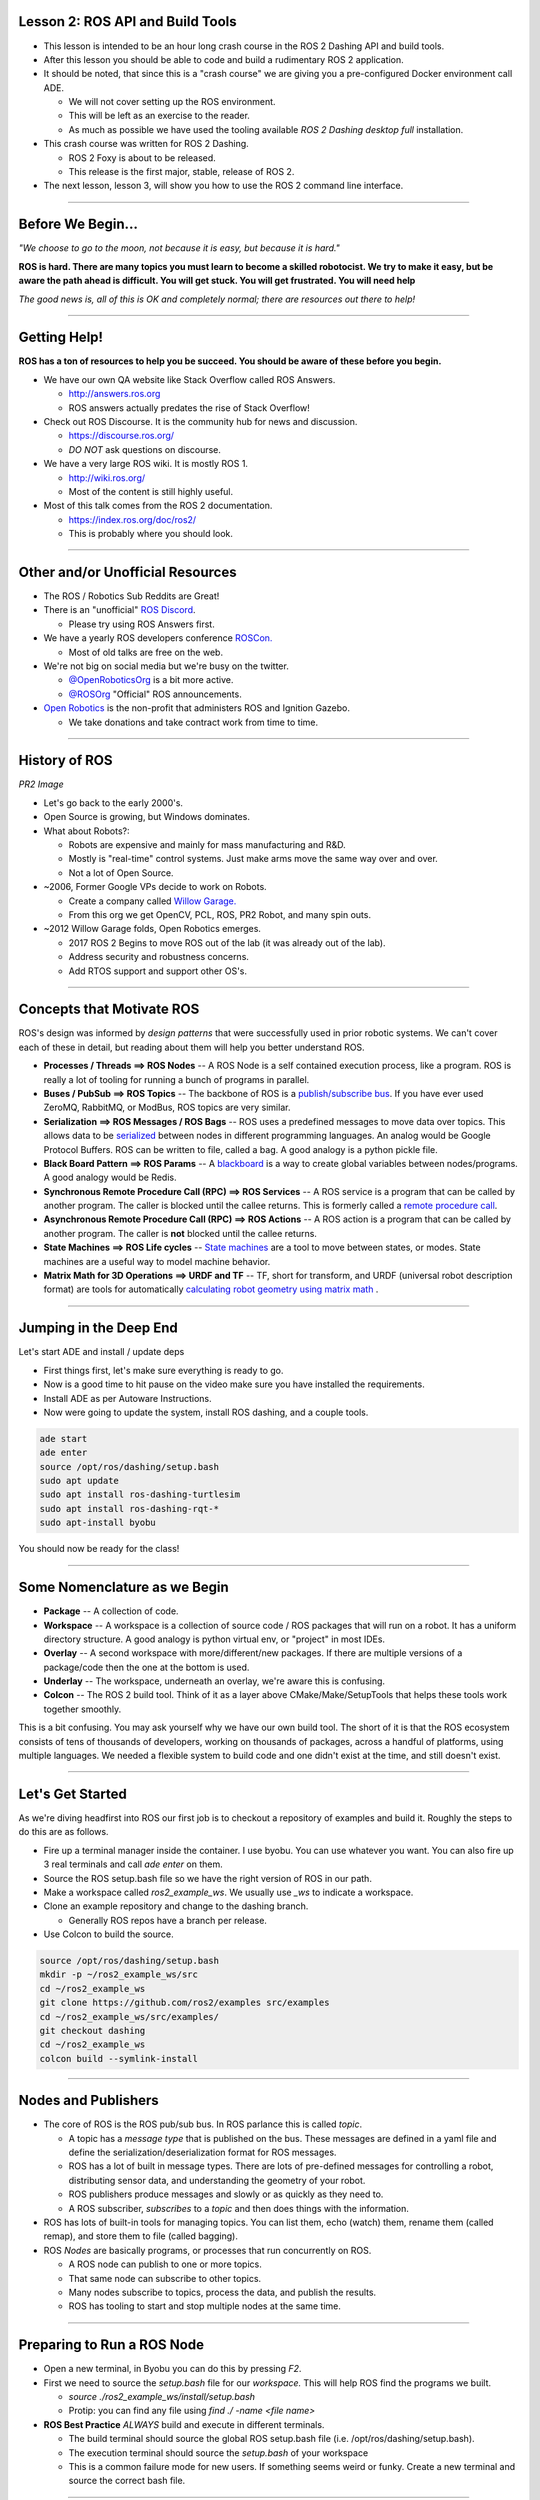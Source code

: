 ====
Lesson 2: ROS API and Build Tools
====

* This lesson is intended to be an hour long crash course in the ROS 2 Dashing API and build tools.
* After this lesson you should be able to code and build a rudimentary ROS 2 application.
* It should be noted, that since this is a "crash course" we are giving you a pre-configured Docker environment call ADE.
  
  * We will not cover setting up the ROS environment.
  * This will be left as an exercise to the reader.
  * As much as possible we have used the tooling available *ROS 2 Dashing desktop full* installation.


* This crash course was written for ROS 2 Dashing.
  
  * ROS 2 Foxy is about to be released.
  * This release is the first major, stable, release of ROS 2. 

* The next lesson, lesson 3, will show you how to use the ROS 2 command line interface. 

----

====
Before We Begin...
====

.. image:: ./images/jfk.jpg
	   :align: center
	   :width: 500


		   
*"We choose to go to the moon, not because it is easy, but because it is hard."* 		   


**ROS is hard. There are many topics you must learn to become a skilled robotocist. We try to make it easy, but be aware the path ahead is difficult. You will get stuck. You will get frustrated. You will need help**


*The good news is, all of this is OK and completely normal; there are resources out there to help!* 

----

====
Getting Help!
====

**ROS has a ton of resources to help you be succeed. You should be aware of these before you begin.**


* We have our own QA website like Stack Overflow called ROS Answers.

  * `http://answers.ros.org <https://answers.ros.org/questions/>`_
  * ROS answers actually predates the rise of Stack Overflow!

* Check out ROS Discourse. It is the community hub for news and discussion.

  * `https://discourse.ros.org/ <https://discourse.ros.org/>`_
  * *DO NOT* ask questions on discourse.

* We have a very large ROS wiki. It is mostly ROS 1.

  * `http://wiki.ros.org/ <http://wiki.ros.org/>`_
  * Most of the content is still highly useful.

* Most of this talk comes from the ROS 2 documentation.
  
  * `https://index.ros.org/doc/ros2/ <https://index.ros.org/doc/ros2/>`_
  * This is probably where you should look. 

----

====
 Other and/or Unofficial Resources
====

* The ROS / Robotics Sub Reddits are Great!
* There is an "unofficial" `ROS Discord <https://discord.com/invite/HnVcz5a>`_.

  * Please try using ROS Answers first.
  
* We have a yearly ROS developers conference `ROSCon. <https://roscon.ros.org/2020/>`_

  * Most of old talks are free on the web.

* We're not big on social media but we're busy on the twitter.

  * `@OpenRoboticsOrg <https://twitter.com/openroboticsorg>`_ is a bit more active.
  * `@ROSOrg <https://twitter.com/rosorg>`_ "Official" ROS announcements.

* `Open Robotics <https://www.openrobotics.org/>`_ is the non-profit that administers ROS and Ignition Gazebo.

  * We take donations and take contract work from time to time. 

----

====
History of ROS
====

*PR2 Image*

* Let's go back to the early 2000's.
  
* Open Source is growing, but Windows dominates. 

* What about Robots?:

  * Robots are expensive and mainly for mass manufacturing and R&D.
  * Mostly is "real-time" control systems. Just make arms move the same way over and over.
  * Not a lot of Open Source.

* ~2006, Former Google VPs decide to work on Robots.

  * Create a company called `Willow Garage. <https://en.wikipedia.org/wiki/Willow_Garage>`_
  * From this org we get OpenCV, PCL, ROS, PR2 Robot, and many spin outs. 

* ~2012 Willow Garage folds, Open Robotics emerges.

  * 2017 ROS 2 Begins to move ROS out of the lab (it was already out of the lab).
  * Address security and robustness concerns.
  * Add RTOS support and support other OS's. 
----

====
Concepts that Motivate ROS
====

ROS's design was informed by *design patterns* that were successfully used in prior robotic systems. We can't cover each of these in detail, but reading about them will help you better understand ROS.

* **Processes / Threads ==> ROS Nodes** -- A ROS Node is a self contained execution process, like a program. ROS is really a lot of tooling for running a bunch of programs in parallel. 
* **Buses / PubSub ==> ROS Topics** -- The backbone of ROS is a `publish/subscribe bus <https://en.wikipedia.org/wiki/Publish%E2%80%93subscribe_pattern>`_. If you have ever used ZeroMQ, RabbitMQ, or ModBus, ROS topics are very similar. 
* **Serialization ==> ROS Messages / ROS Bags** -- ROS uses a predefined messages to move data over topics. This allows data to be `serialized <https://en.wikipedia.org/wiki/Serialization>`_ between nodes in different programming languages. An analog would be Google Protocol Buffers. ROS can be written to file, called a bag. A good analogy is a python pickle file.   
* **Black Board Pattern  ==> ROS Params** -- A `blackboard <https://en.wikipedia.org/wiki/Blackboard_(design_pattern)>`_ is a way to create global variables between nodes/programs. A good analogy would be Redis. 
* **Synchronous Remote Procedure Call (RPC)  ==> ROS Services** -- A ROS service is a program that can be called by another program. The caller is blocked until the callee returns.  This is formerly called a `remote procedure call <https://en.wikipedia.org/wiki/Remote_procedure_call>`_. 
* **Asynchronous Remote Procedure Call (RPC)  ==> ROS Actions** -- A ROS action is a program that can be called by another program. The caller is **not** blocked until the callee returns.  
* **State Machines ==> ROS Life cycles** -- `State machines <https://en.wikipedia.org/wiki/Finite-state_machine>`_ are a tool to move between states, or modes. State machines are a useful way to model machine behavior. 
* **Matrix Math for 3D Operations ==> URDF and TF** -- TF, short for transform, and URDF (universal robot description format) are tools for automatically `calculating robot geometry using matrix math <https://en.wikipedia.org/wiki/Matrix_(mathematics)>`_ .
  
----

====
Jumping in the Deep End
====

Let's start ADE and install / update deps

* First things first, let's make sure everything is ready to go.
* Now is a good time to hit pause on the video make sure you have installed the requirements.
* Install ADE as per Autoware Instructions.
* Now were going to update the system, install ROS dashing, and a couple tools.

.. code-block:: bash

   ade start
   ade enter 
   source /opt/ros/dashing/setup.bash 
   sudo apt update
   sudo apt install ros-dashing-turtlesim
   sudo apt install ros-dashing-rqt-*
   sudo apt-install byobu

You should now be ready for the class!

----

====
Some Nomenclature as we Begin
====

* **Package** -- A collection of code. 
* **Workspace** -- A workspace is a collection of source code / ROS packages that will run on a robot. It has a uniform directory structure.  A good analogy is python virtual env, or "project" in most IDEs. 
* **Overlay** -- A second workspace with more/different/new packages. If there are multiple versions of a package/code then the one at the bottom is used.  
* **Underlay** -- The workspace, underneath an overlay, we're aware this is confusing. 
* **Colcon** -- The ROS 2 build tool. Think of it as a layer above CMake/Make/SetupTools that helps these tools work together smoothly.  

This is a bit confusing. You may ask yourself why we have our own build tool.  The short of it is that the ROS ecosystem consists of tens of thousands of developers, working on thousands of packages, across a handful of platforms, using multiple languages. We needed a flexible system to build code and one didn't exist at the time, and still doesn't exist.

----

====
Let's Get Started 
====

As we're diving headfirst into ROS our first job is to checkout a repository of examples and build it. Roughly the steps to do this are as follows. 

* Fire up a terminal manager inside the container. I use byobu. You can use whatever you want. You can also fire up 3 real terminals and call `ade enter` on them. 
* Source the ROS setup.bash file so we have the right version of ROS in our path.
* Make a workspace called `ros2_example_ws`. We usually use `_ws` to indicate a workspace.
* Clone an example repository and change to the dashing branch.

  * Generally ROS repos have a branch per release. 

* Use Colcon to build the source.
  
.. code-block:: bash

   source /opt/ros/dashing/setup.bash
   mkdir -p ~/ros2_example_ws/src
   cd ~/ros2_example_ws
   git clone https://github.com/ros2/examples src/examples
   cd ~/ros2_example_ws/src/examples/
   git checkout dashing 
   cd ~/ros2_example_ws
   colcon build --symlink-install

----

====
Nodes and Publishers
====

* The core of ROS is the ROS pub/sub bus. In ROS parlance this is called `topic`.

  * A topic has a `message type` that is published on the bus. These messages are defined in a yaml file and define the serialization/deserialization format for ROS messages.
  * ROS has a lot of built in message types. There are lots of pre-defined messages for controlling a robot, distributing sensor data, and understanding the geometry of your robot.
  * ROS publishers produce messages and slowly or as quickly as they need to.
  * A ROS subscriber, `subscribes` to a `topic` and then does things with the information.

* ROS has lots of built-in tools for managing topics. You can list them, echo (watch) them, rename them (called remap), and store them to file (called bagging). 

* ROS `Nodes` are basically programs, or processes that run concurrently on ROS.

  * A ROS node can publish to one or more topics.
  * That same node can subscribe to other topics.
  * Many nodes subscribe to topics, process the data, and publish the results.
  * ROS has tooling to start and stop multiple nodes at the same time. 

----


====
Preparing to Run a ROS Node
====

* Open a new terminal, in Byobu you can do this by pressing `F2`.
* First we need to source the `setup.bash` file for our `workspace.` This will help ROS find the programs we built.

  * `source ./ros2_example_ws/install/setup.bash`
  * Protip: you can find any file using `find ./ -name <file name>`  
  
* **ROS Best Practice** *ALWAYS* build and execute in different terminals.
  
  * The build terminal should source the global ROS setup.bash file (i.e. /opt/ros/dashing/setup.bash).
  * The execution terminal should source the `setup.bash` of your workspace  
  * This is a common failure mode for new users. If something seems weird or funky. Create a new terminal and source the correct bash file.

----

====
Let's Run a Simple C++ Publisher Node. 
====

* ROS has an advanced, and fairly complex CLI interface. We'll cover it in depth in our next lesson.
* We are going to ask ros to run the EXECUTABLE `publisher_lambda` in our WORKSPACE named `examples_rclcpp_minimal_publisher`.
* The syntax for doing this is `ros2 run <WORKSPACE> <EXECUTABLE>`
* To run our publishing node, let's run the following command in our execution terminal: `ros2 run examples_rclcpp_minimal_publisher publisher_lambda`
* If everything works you should see something like this:

.. code-block:: bash
   
   kscottz@ade:~$ ros2 run examples_rclcpp_minimal_publisher publisher_lambda 
   [INFO] [minimal_publisher]: Publishing: 'Hello, world! 0'
   [INFO] [minimal_publisher]: Publishing: 'Hello, world! 1'
   [INFO] [minimal_publisher]: Publishing: 'Hello, world! 2'
   [INFO] [minimal_publisher]: Publishing: 'Hello, world! 3'
   ...

* To exit the program press `CTRL-C`

----

====
What just happened?
====

* We just executed a ROS node that publishes a simple string message to a topic called `/topic` twice a second.
* I'll show you how I know this with some tools. We'll cover these tools in detail next time.

.. code-block:: bash

   kscottz@ade:~$ ros2 topic list
   /parameter_events
   /rosout
   /topic
   kscottz@ade:~$ ros2 topic echo /topic
   data: Hello, lambda world! 63
   ---
   data: Hello, lambda world! 64
   ---
   data: Hello, lambda world! 65
   ---
   kscottz@ade:~$ ros2 topic hz /topic 
   average rate: 2.000
   min: 0.500s max: 0.500s std dev: 0.00011s window: 4
   kscottz@ade:~$ 
   
----

====
Digging into the Code
====

* Let's take a look at the code. Like a lot of software there is more than one way to skin a cat. Let's look at the member function approach.
* Using your favorite editor open the following source file, `./ros2_example_ws/src/examples/rclcpp/minimal_publisher/member_function.cpp`
* **rclcpp** is an abbreviation of "ROS Client Library C++", its the ROS C++ API
  
.. code-block:: c++
   :linenos:
      
   #include <chrono>
   #include <memory>

   #include "rclcpp/rclcpp.hpp" // THIS the header file for ROS 2 C++ API
   #include "std_msgs/msg/string.hpp" // This is header for the messages we
                                      // want to user
                                      // These are usually auto generated. 

   using namespace std::chrono_literals;

   /* This example creates a subclass of Node and uses std::bind() to register a
   * member function as a callback from the timer. */
     // Make a class called Minimal Publisher
     class MinimalPublisher : public rclcpp::Node
     // Have it inherit from the ROS Node Class
     
----

====
Let's Build our Node's Constructor
====

* The `MinimalPublisher` constructor inherits from the RCLCPP Base Class, gives the name a node, and sets our counter.
* The next line creates a publisher object that publishes `std_msgs::msg`.
* The constructor then creates a callback to the function `timer_callback` that gets called every 500ms. 


.. code-block:: c++
 
   class MinimalPublisher : public rclcpp::Node // Inherit from ROS Node
   {
     public:
       MinimalPublisher()
       : Node("minimal_publisher"), count_(0) // Set the node name
       {   //Create a publisher that pushes std_msgs::msg to the topic "topic" 
         publisher_ = this->create_publisher<std_msgs::msg::String>("topic", 10); 
         timer_ = this->create_wall_timer( // Call timer_callback every 500ms
         500ms, std::bind(&MinimalPublisher::timer_callback, this));
       }

----
	
====
Now to Handle the Callback
====

* In the callback function we do the following:

  * Create the ROS `std_msgs::msg::String()` to send to our topic.  
  * Construct the message that will be pushed to the ROS Topic
  * Log the results.
  * Actually publish the newly constructed message.  

.. code-block:: c++

   private:
   void timer_callback()
   {
     auto message = std_msgs::msg::String(); // create message
     message.data = "Hello, world! " + std::to_string(count_++); // Fill it up
     RCLCPP_INFO(this->get_logger(), "Publishing: '%s'", message.data.c_str()); // Log it
     publisher_->publish(message); // Publish
   }
   // Create our private member variables. 
   rclcpp::TimerBase::SharedPtr timer_;
   rclcpp::Publisher<std_msgs::msg::String>::SharedPtr publisher_;
   size_t count_;

----

====
Finally, Let's Create the Main for our Node
====

* This last little bit creates the main node entry point.
* Initializes `rcpcpp` with the values from the command line.
* Run's the MinimalPublisher, until a terminate is given
* Finally the node cleans up everything and exits. 

.. code-block:: c++
      
   int main (int argc, char * argv[])
   {
     rclcpp::init(argc, argv); // Init RCL
     rclcpp::spin(std::make_shared<MinimalPublisher>());// Run the minimal publish
     rclcpp::shutdown(); // Cleanup on shut down.
     return 0;
   }

----

====
Exercise:  Modify and Build this Node
====
* Let's try to make a few modification to our node for practice.

  * Make it run at 10Hz (100ms) instead of 500.
  * Change the topic name from "topic" to "greetings."
  * Change the message "Hello Open Road."
  * Change the node name from `minimal_publisher`, `revenge_of_minimal_publisher`

* Once you make these changes
  
  * Save the file.
  * Toggle over to your execution window run
  * Run `colcon build`
  * In your execution window run `ros2 run examples_rclcpp_minimal_publisher publisher_member_function`
  

----

====
Let's Try Subscribing. 
====

* The pattern here is similar to publishing.
* We basically inherit from the Node class, and define the topic and message we want.
* Whenever that topic is published we hit a callback.
* If everything is correctly configured the file is at

  * /ros2_example_ws/src/examples/rclcpp/minimal_subscriber/member_function.cpp


.. code-block:: c++
		
   #include "rclcpp/rclcpp.hpp"
   #include "std_msgs/msg/string.hpp"
   using std::placeholders::_1;
   // Again we inherit the public interface of a ROS node. 
   class MinimalSubscriber : public rclcpp::Node
   {
     public:
     MinimalSubscriber() // Construct our node, calling it minimal_subscriber
     : Node("minimal_subscriber")
     { // Create a subscription, to messages of the format stdmsg:msg:String
       subscription_ = this->create_subscription<std_msgs::msg::String>(
       // Subscribe to the topic, "topic" and set a callback for when things are pub'd 
       "topic", 10, std::bind(&MinimalSubscriber::topic_callback, this, _1));
     }
     ...

----

====
More Subscriber
====

* The subscriber node looks fairly similar to our publisher but instead of publishing on a regular callback, we get a callback when a new message hits our topic. 

.. code-block:: c++
   :linenos:
      
   private:
     // Whenever we get a new messaged published on our topic
     // this callback will be executed.    
     void topic_callback(const std_msgs::msg::String::SharedPtr msg) const
     {
       // Log the message that we are subscribed to 
       RCLCPP_INFO(this->get_logger(), "I heard: '%s'", msg->data.c_str());
     }
     rclcpp::Subscription<std_msgs::msg::String>::SharedPtr subscription_;
   };

   // This is effectively the same boiler plate from last time. 
   int main(int argc, char * argv[])
   {
     rclcpp::init(argc, argv);
     rclcpp::spin(std::make_shared<MinimalSubscriber>());
     rclcpp::shutdown();
     return 0;
   }

----

====
Let's Modify the Subscriber
====

* In the publisher we changed the name of our publisher topic to `greetings.`
* Let's change the subscribed topic to `greetings`.
* Note that there are a lot of ways to change topic names, modifying source is just one approach. Often we just `remap` topics instead of changing source.


* Once you have modified the subscriber run `colocon build` (it will build everything)
* Open another terminal, source the bash file, and start the publisher.

  * `ros2 run examples_rclcpp_minimal_publisher publisher_member_function`
  
* Now run our subscriber.
  
  * `ros2 run examples_rclcpp_minimal_subscriber subscriber_member_function`


----

====
The Result
====

If everything went well you should have two screens. The first screen with the publisher should be spitting out the following

.. code-block:: bash

   [INFO] [revenge_of_minimal_publisher]: Publishing: 'Hello, Open Road! 1000'
   [INFO] [revenge_of_minimal_publisher]: Publishing: 'Hello, Open Road! 1001'
   [INFO] [revenge_of_minimal_publisher]: Publishing: 'Hello, Open Road! 1002'
   [INFO] [revenge_of_minimal_publisher]: Publishing: 'Hello, Open Road! 1003'
   [INFO] [revenge_of_minimal_publisher]: Publishing: 'Hello, Open Road! 1004'

The subscriber screen should be pushing out:

.. code-block:: bash

   [INFO] [minimal_subscriber]: I heard: 'Hello, Open Road! 1000'
   [INFO] [minimal_subscriber]: I heard: 'Hello, Open Road! 1001'
   [INFO] [minimal_subscriber]: I heard: 'Hello, Open Road! 1002'
   [INFO] [minimal_subscriber]: I heard: 'Hello, Open Road! 1003'
   [INFO] [minimal_subscriber]: I heard: 'Hello, Open Road! 1004'

**You can terminate both of these programs with `CTRL-C`**

*Congratulations, you now know the three most important ROS components, nodes, publishers, and subscribers.*
   
----

====
Making Things Happen with Services
====

* Publishing and subscribing nodes are the bread and butter of ROS. This pattern is great for moving around a lot of data, and processing it quickly.
* However, we often want our robots to respond to data. To construct simple behaviors in ROS we use `services`.
* A service is a robotic task that can be performed *synchronously*, which is just a fancy word for, "while you wait".
* A good analogy for services would be a regular old function call. In most programs when you call a function, the code making the call waits for the function to return before proceeding.
* A few toy examples of services for autonomous driving would be:
  
  * Turning Lights Off/On.
  * Checking a sensor and returning the results.
  * Lock / Unlock a door or window.
  * Beeping a horn.
    
* Services can be called via the command line or through an API call within another node. 
* In ROS services are hosted within a ROS Node, and they can co-exist with other services as well as publishers and subscribers.

----

====
C++ Service Example
====

* As a toy example of a ROS service we are going to make a node that offers an "AddTwoInts" service.
* What will happen is the service has two inputs, and returns a single output.
* There is a full tutorial `about the process here <https://index.ros.org/doc/ros2/Tutorials/Writing-A-Simple-Cpp-Service-And-Client/>`_. It goes into more detail and it is worth looking at.

Let's start by looking at a prebuilt `srv` file for this tutorial. If you were writing this service from scratch you would need to build this `srv` file yourself, but for this example there is one ready for us already. We'll use less to peek into the srv file.

Run the following: `less /opt/ros/dashing/share/example_interfaces/srv/AddTwoInts.srv`

The file should have the following:

.. code-block:: yaml

   int64 a     # <== An input, of type int64, called a 
   int64 b     # <== An input, of type int64, called b
   ---
   int64 sum   # <== An output, of type int64, called sum

----

====
Defining A Service
====

Essentially our service is a remote procedure call of a function that looks like this in pseudocode:
`int64 sum = AddTwoInts(int64 a, int64b);`.

Let's take a look at the C++ code that defines the service. Use your favorite text editor to open the following file:  `./ros2_example_ws/src/examples/rclcpp/minimal_service/main.cpp`.


.. code-block:: C++
      
   // This hpp file is autogenerated from the srv file. 
   #include "example_interfaces/srv/add_two_ints.hpp"
   #include "rclcpp/rclcpp.hpp"// ROS header.
   // Scope resolution to our services. 
   using AddTwoInts = example_interfaces::srv::AddTwoInts;
   // shared pointer to logger
   rclcpp::Node::SharedPtr g_node = nullptr;
   // Perform the service call 
   void handle_service(
     const std::shared_ptr<rmw_request_id_t> request_header,// Header with timestamp etc 
     const std::shared_ptr<AddTwoInts::Request> request,    // This is the input, two int64 a,b
     const std::shared_ptr<AddTwoInts::Response> response)  // This response is int64 sum
   {
     (void)request_header;
     RCLCPP_INFO( // Logger message. 
       g_node->get_logger(),
       "request: %" PRId64 " + %" PRId64, request->a, request->b);
    response->sum = request->a + request->b; // the actual function. 
  }

----

====
ROS 2 Service Main
====

.. code-block:: C++
   :linenos:
      
   int main(int argc, char ** argv)
   {
     rclcpp::init(argc, argv);
     // get global ROS pointer
     g_node = rclcpp::Node::make_shared("minimal_service"); 
     // Create a service, of type AddTwoInts, named add_two_ints, that points to handle_service
     auto server = g_node->create_service<AddTwoInts>("add_two_ints", handle_service);
     rclcpp::spin(g_node); // run until shutdown
     rclcpp::shutdown();
     g_node = nullptr;
     return 0;
   }

The main entry point is pretty simple. It does the following.

* Initialize the program.
* Get a shared pointer to the ROS node interface.
* Create the service, of type AddTwoInts, named add_two_ints, pointing to the function `handle_service.`
* Run the node until shutdown.

----

====
Let's Build and Run our Service
====

First we will fire up our service! The syntax for this is `ros2 run <pkg> <program>`. 

.. code-block:: bash
      
    kscottz@ade:~$ ros2 run examples_rclcpp_minimal_service service_main 
    
At this point nothing should happen. We need to *call* the service. To do that we'll use a command line tool that's a little... long.

We'll talk about this more in the next lesson, but the syntax is roughly, `ros2 service call <service_name> <service_call_format> <actual_data>`.

In this case our service name is `/add_two_ints` and the data type can be found in `example_interfaces/AddTwoInts`, and the input is yaml encased in quotation marks. Move over to a new terminal and enter the following:


.. code-block:: bash
      
   kscottz@ade:~/ros2_example_ws$ ros2 service call /add_two_ints example_interfaces/AddTwoInts "{a: 1, b: 1}"
   waiting for service to become available...
   requester: making request: example_interfaces.srv.AddTwoInts_Request(a=1, b=1)

   response:
   example_interfaces.srv.AddTwoInts_Response(sum=2)

Now switch back to your original terminal, you should see something like this:

.. code-block:: bash

   kscottz@ade:~$ ros2 run examples_rclcpp_minimal_client client_main  
   3[INFO] [minimal_service]: Incoming request
   a: 1 b: 1

Congratulations, you just made your first service call! 

----

====
Using a Service in Code
====

We just called our service from the command line to test it, but more often than not we would want to do this in source code.
 
Let's look at an example of how to do that. In your editor or using less take a look at the following file: `/home/kscottz/ros2_example_ws/src/examples/rclcpp/minimal_client/main.cpp` 

.. code-block:: C++

   // snipped 
   #include "example_interfaces/srv/add_two_ints.hpp" // include the service header file. 
   #include "rclcpp/rclcpp.hpp"
   // Scope resolution on underlying call signature. 
   using AddTwoInts = example_interfaces::srv::AddTwoInts;
   
   int main(int argc, char * argv[])
   {
      rclcpp::init(argc, argv); //  init ROS C++ interface. 
      auto node = rclcpp::Node::make_shared("minimal_client"); // shared node memory.  
      auto client = node->create_client<AddTwoInts>("add_two_ints"); // create client interface.
      while (!client->wait_for_service(std::chrono::seconds(1))) {// poll for service to come online
        if (!rclcpp::ok()) {  // if service doesn't come online, exit gracefully                    
          RCLCPP_ERROR(node->get_logger(), 
	      "client interrupted while waiting for service to appear.");
	  return 1;
      }
      RCLCPP_INFO(node->get_logger(), "waiting for service to appear...");
   }

----

====
C++ Service Client Part Deux 
====
      
.. code-block:: C++

   // shared memory to request 
   auto request = std::make_shared<AddTwoInts::Request>(); 
   request->a = 41;  // set the input values
   request->b = 1;   // set the input values
   auto result_future = client->async_send_request(request); // Send the request
   if (rclcpp::spin_until_future_complete(node, result_future) != // spin until result
      rclcpp::executor::FutureReturnCode::SUCCESS)
   {
      RCLCPP_ERROR(node->get_logger(), "service call failed :("); 
      return 1;
   }
   auto result = result_future.get(); // Get the result 
   RCLCPP_INFO(node->get_logger(), "result of %" PRId64 " + %" PRId64 " = %" PRId64,
      request->a, request->b, result->sum); // print the result
  rclcpp::shutdown(); // shutdown 
  return 0;
  }

----
  
====
Let's Run Our Client 
====

* Now we're going to run our service and then call it from the client.
* You'll need two terminals to do this. Remember `F2/F3` let you open and switch to a new terminal in ADE.

First fire up your service if it isn't already running.

.. code-block:: bash
		
   $ ros2 run examples_rclcpp_minimal_service service_main 

Now start the client in a second terminal. 

.. code-block:: bash
		
   $ ros2 run examples_rclcpp_minimal_client client_main 
   [INFO] [minimal_client]: Result of add_two_ints: for 41 + 1 = 42

The client should fire off a request right away. You can see the result.

Finally, toggle back to the service.

.. code-block:: bash
   
   $ ~/ros2_example_ws$ ros2 run examples_rclcpp_minimal_service service_main 
   [INFO] [minimal_service]: Incoming request
   a: 41 b: 1


You can see the debug input  has been printed to the terminal.

----

====
ROS C++ Actions
====

* Actions are ROS / ROS 2's answers to asynchronous remote procedure calls.
* Notice how quickly how fast our service call happened. It was more or less instant.
* Actions are the preferred approach for things that may not happen instantaneously.
* The canonical example of a ROS Action would be sending the robot a command to navigate to a way point.
* The process of navigation is going to take a bit of time, what we want to do is to kick off the process, wait for updates, and then once things are complete we get a result. 
* Just like services there are two parts of an action. The action server and the action client. *Note that there can be more than one client.*
* Actions become fairly complex as they can serve multiple clients. This means the action may need to keep track of multiple concurrent connections.

  * Since action servers  can get overwhelmed by requests, they need to *accept* every request before proceeding to process it.  
  * The clients can also *cancel* at any time, so that needs to be handled. 
  

----

====
Parts of an Action
====

* Find the action. An action server may be down!
* The Action Request -- the service *can* decline to take an action.
* The Action being accepted.
* The Action being canceled. Sometimes the client changes its mind.
* The action "feedback", sending back info from server to client. 
* Send the result to the client -- the result could be the thing happened succesfully, or not!


====
Fibonacci Action
====

For our action server we're going to create a toy example, this example will calculate the `Nth number` in the `Fibonacci series <https://en.wikipedia.org/wiki/Fibonacci_number>`_. So, what will happen when we call this toy action?

* We will call the action with a single integer indicating the `sequence number` of the Fibonacci number we want.
* The action will update us as it calculates the sequence of numbers and update it us as it calculates a new one.
* When the action gets to our desired number in the sequence, it will return the results.
* For example, if we called action with the input 7, we would get the seventh Fibonacci number. Which means, given the series  <0, 1, 1, 2, 3, 5, 8>, would be the number 8.
* The action should update us along the way in the calculation. It should return the series of numbers every time it calculates a new number.

----

====
Action Definition Files
====

* Actions use a definition file to build all of the ROS boiler plate like cross language header/definition files for use in multiple programming languages.

* These action files are written in YAML and use the `*.action` suffix. 

* The ROS meta build system colcon will use these action files to auto-magically generate all of the header files.


Let's take a look at an action file.

.. code-block:: bash
		
   /opt/ros/dashing/share/example_interfaces/action/Fibonacci.action
   # Goal -- the input, the order we want like 7
   int32 order 
   ---
   # Result -- the *final result*, here the list of values 0,1,1,2,3,5,8....
   int32[] sequence
   ---
   # Feedback -- the *intermediate result* so <0>,<0,1>,<0,1,1>,<0,1,1,2> ...
   int32[] sequence
   Fibonacci.action (END)

----

====
Really quick, let's look under the hood!
====

As we said previously, the `*.action` is used to auto-generate a bunch of other files. We can see this if we go down one directory to msg.

What we'll see is that the `*.action` file is used to generate a bunch of ROS topic messages mapping to states in our action.

Essentially a ROS action is built upon ROS nodes and ROS topics

.. code-block:: bash
		
   kscottz@ade:/opt/ros/dashing/share/example_interfaces/action/msg$ cd ~/
   kscottz@ade:~$ cd /opt/ros/dashing/share/example_interfaces/action/msg/
   kscottz@ade:/opt/ros/dashing/share/example_interfaces/action/msg$ ls
   FibonacciActionFeedback.msg  FibonacciAction.msg        FibonacciFeedback.msg  FibonacciResult.msg
   FibonacciActionGoal.msg      FibonacciActionResult.msg  FibonacciGoal.msg
   kscottz@ade:/opt/ros/dashing/share/example_interfaces/action/msg$ less FibonacciActionGoal.msg
   # This file is automatically generated by rosidl-generator
   std_msgs/Header header
   actionlib_msgs/GoalID goal_id
   FibonacciGoal goal
   FibonacciActionGoal.msg (END)
   kscottz@ade:/opt/ros/dashing/share/example_interfaces/action/msg$ cd ~

----

====
Let's take a look at Action Server
====

* Let's take a look at how our Fibonacci action server.
* Use your favorite text editor to open: `/home/kscottz/ros2_example_ws/src/examples/rclcpp/minimal_action_server/member_functions.cpp`
  
.. code-block:: C++

   <headers cut>
   class MinimalActionServer : public rclcpp::Node
   {
   public:  // Pre-defined interface files. 
      using Fibonacci = example_interfaces::action::Fibonacci;
      using GoalHandleFibonacci = rclcpp_action::ServerGoalHandle<Fibonacci>;
      explicit MinimalActionServer(const rclcpp::NodeOptions & options = rclcpp::NodeOptions())
      : Node("minimal_action_server", options)
      {
        using namespace std::placeholders;
	// SCARY call to define that this is a Fib. action and what functions
	// attach to what events in the action lifecycle. 
	this->action_server_ = rclcpp_action::create_server<Fibonacci>(
	this->get_node_base_interface(),      // The action server is basically
	this->get_node_clock_interface(),     // a node and we need return pointers
	this->get_node_logging_interface(),   // to all of standard interaces. 
	this->get_node_waitables_interface(),
	"fibonacci",  // and bind our member functions to topic events. 
 	std::bind(&MinimalActionServer::handle_goal, this, _1, _2), 
	std::bind(&MinimalActionServer::handle_cancel, this, _1),
	std::bind(&MinimalActionServer::handle_accepted, this, _1));
      }

----

====
Actions: Accept or Cancel
====

Let's deal with accepting a goal, or canceling a goal. 

.. code-block:: C++

   private:
     rclcpp_action::Server<Fibonacci>::SharedPtr action_server_;

     rclcpp_action::GoalResponse handle_goal(
      const rclcpp_action::GoalUUID & uuid, // Each request gets a UUID 
      std::shared_ptr<const Fibonacci::Goal> goal) // The goal object
     {
        RCLCPP_INFO(this->get_logger(), "Received goal request with order %d", goal->order);
	(void)uuid;
	// Let's reject sequences that are over 9000
	if (goal->order > 9000) {
	  return rclcpp_action::GoalResponse::REJECT;
	  } // respond with "yes, we'll process this request. 
      return rclcpp_action::GoalResponse::ACCEPT_AND_EXECUTE;
   }

   rclcpp_action::CancelResponse handle_cancel(
      const std::shared_ptr<GoalHandleFibonacci> goal_handle)
   {
      RCLCPP_INFO(this->get_logger(), "Received request to cancel goal");
      (void)goal_handle;
      return rclcpp_action::CancelResponse::ACCEPT;
   }


----

====
The Meat of the Fib Function
====

.. code-block:: C++

   void execute(const std::shared_ptr<GoalHandleFibonacci> goal_handle)
   { // This is the meaty part of the function 
      RCLCPP_INFO(this->get_logger(), "Executing goal");
      rclcpp::Rate loop_rate(1);
      const auto goal = goal_handle->get_goal(); // this is our goal value
      auto feedback = std::make_shared<Fibonacci::Feedback>(); // this is our feedback object
      auto & sequence = feedback->sequence; // this is our list of fib values. 
      sequence.push_back(0);
      sequence.push_back(1);
      auto result = std::make_shared<Fibonacci::Result>(); // This is the final result. 

      // Do fib as long as ROS is ok!
      for (int i = 1; (i < goal->order) && rclcpp::ok(); ++i) {
      // Check if there is a cancel request
      if (goal_handle->is_canceling()) { // Handle a cancel result!
        result->sequence = sequence;
        goal_handle->canceled(result);
        RCLCPP_INFO(this->get_logger(), "Goal Canceled");
        return;
      }
      // Update sequence
      sequence.push_back(sequence[i] + sequence[i - 1]);
      // Publish feedback
      goal_handle->publish_feedback(feedback);
      RCLCPP_INFO(this->get_logger(), "Publish Feedback");

      loop_rate.sleep();
      }

    // Check if goal is done
    if (rclcpp::ok()) {
      result->sequence = sequence;
      goal_handle->succeed(result);
      RCLCPP_INFO(this->get_logger(), "Goal Succeeded");
    }
  }

  void handle_accepted(const std::shared_ptr<GoalHandleFibonacci> goal_handle)
  { // Our request was accepted, fire off a new thread. 
    using namespace std::placeholders;
    // this needs to return quickly to avoid blocking the executor, so spin up a new thread
    std::thread{std::bind(&MinimalActionServer::execute, this, _1), goal_handle}.detach();
  }

----

====
Let's Put our Class into an Executable
====

.. code-block:: C++
   :linenos:

   int main(int argc, char ** argv)
   {
      rclcpp::init(argc, argv);

      auto action_server = std::make_shared<MinimalActionServer>();

      rclcpp::spin(action_server);

      rclcpp::shutdown();
      return 0;
   }

----

====
Let's Run Our Action and Call It. 
====

* Ordinarily you would call `colcon build` in your workspace to build the source code. We're just inspecting this method so this isn't necessary.

* We'll start the action server and then call it manually using the ROS 2 CLI.

.. code-block:: bash

   kscottz@ade:~/ros2_example_ws$ ros2 run examples_rclcpp_minimal_service service_main 


Now we're going to manually call the server from the ROS 2 CLI. We'll cover this in more depth in the next lesson. If you're using byobu use `F3` to go to a second terminal or `F2` to make a new one.


.. code-block:: bash
		
   $ ros2 action send_goal /fibonacci example_interfaces/action/Fibonacci '{order: 10}'
   Waiting for an action server to become available...
   Sending goal:
      order: 10

   Goal accepted with ID: 0c1b3779c7ea44b69d54c6e1cfac3ff6

   Result:
      sequence: [0, 1, 1, 2, 3, 5, 8, 13, 21, 34, 55]

   Goal finished with status: SUCCEEDED

----

====
Meanwhile, Back at The Server
====

You can use `F3` to see what happened to our action and its status updates.

.. code-block:: bash

   [INFO] [minimal_action_server]: Received goal request
   [INFO] [minimal_action_server]: Executing goal...
   [INFO] [minimal_action_server]: Publishing feedback: array('i', [0, 1, 1])
   [INFO] [minimal_action_server]: Publishing feedback: array('i', [0, 1, 1, 2])
   [INFO] [minimal_action_server]: Publishing feedback: array('i', [0, 1, 1, 2, 3])
   [INFO] [minimal_action_server]: Publishing feedback: array('i', [0, 1, 1, 2, 3, 5])
   ... SNIP ... 
   [INFO] [minimal_action_server]: Returning result: array('i', [0, 1, 1, 2, 3, 5, 8, 13, 21, 34, 55])

----

====
Action Client
====

* Let's take at the client side API implementation. Open the file:

`~/ros2_example_ws/src/examples/rclcpp/ minimal_action_client/member_functions.cpp`

  
* We'll address the basic implementation but that directory has additional examples for other use cases and things like canceling an action mid-process.
* It is worth understanding what we're doing, it is more than sending just the goal. Roughly this class does the following:

  * Check's for a connection to ROS, and the action server.
  * Sends the goal.
  * Checks that the goal was "accepted" after sending.
  * Updates the log/screen as interim feedback gets sent.
  * Receives the final results. 

----

====
Let's Create A Client Class
====
    
.. code-block:: C++


   #include "example_interfaces/action/fibonacci.hpp"
   #include "rclcpp/rclcpp.hpp"
   #include "rclcpp_action/rclcpp_action.hpp"
   class MinimalActionClient : public rclcpp::Node
   {
      public: // looks familiar, pulling in the action interface, and the goal type
      using Fibonacci = example_interfaces::action::Fibonacci;
      using GoalHandleFibonacci = rclcpp_action::ClientGoalHandle<Fibonacci>;

      explicit MinimalActionClient(const rclcpp::NodeOptions & node_options = rclcpp::NodeOptions())
      : Node("minimal_action_client", node_options), goal_done_(false)
      {  // Create a client interface. 
         this->client_ptr_ = rclcpp_action::create_client<Fibonacci>(
	 this->get_node_base_interface(),
	 this->get_node_graph_interface(),
	 this->get_node_logging_interface(),
	 this->get_node_waitables_interface(),
	 "fibonacci");
	 // Create a time and have callback to send goal in 500ms
	 this->timer_ = this->create_wall_timer(
	 std::chrono::milliseconds(500),
	 std::bind(&MinimalActionClient::send_goal, this));
      }
----

====
Sending the Goal 
====

Our client constructor above set a time to call `send_goal` after 500ms. We'll bind our member functions to the action events and then send the goals. 
  
.. code-block:: C++
      
      // method to check if goal is done
      bool is_goal_done() const
      {
         return this->goal_done_;
      }
      
      void send_goal()
      {  
         using namespace std::placeholders;
	 this->timer_->cancel();
	 this->goal_done_ = false;
	 // fail to connect to logger.
	 if (!this->client_ptr_) {
	    RCLCPP_ERROR(this->get_logger(), "Action client not initialized");
	 }
	 // fail to find the server
	 if (!this->client_ptr_->wait_for_action_server(std::chrono::seconds(10))) {
	     RCLCPP_ERROR(this->get_logger(), "Action server not available after waiting");
	     this->goal_done_ = true;
	 return;
	 }
	 // create the goal msg type and set  
	 auto goal_msg = Fibonacci::Goal();
	 goal_msg.order = 10;
	 RCLCPP_INFO(this->get_logger(), "Sending goal");


----

====
More Send_Goal
====

.. code-block:: C++
		
	 auto send_goal_options = rclcpp_action::Client<Fibonacci>::SendGoalOptions();
	 // response callback (success/failure)
	 send_goal_options.goal_response_callback =
	 std::bind(&MinimalActionClient::goal_response_callback, this, _1);
	 // server feedback callback
	 send_goal_options.feedback_callback =
	 std::bind(&MinimalActionClient::feedback_callback, this, _1, _2);
	 // result callback bind 
	 send_goal_options.result_callback =
	 std::bind(&MinimalActionClient::result_callback, this, _1);
	 auto goal_handle_future = this->client_ptr_->async_send_goal(goal_msg, send_goal_options);
      }
   

----

====
Handling the Responses 
====

Next up we create our private member variables and define the functions that get called with the goal response and the periodic feedback. 

.. code-block:: C++
   
   private:
      rclcpp_action::Client<Fibonacci>::SharedPtr client_ptr_;
      rclcpp::TimerBase::SharedPtr timer_;
      bool goal_done_;
      // handle the response to our request 
      void goal_response_callback(std::shared_future<GoalHandleFibonacci::SharedPtr> future)
      {
         auto goal_handle = future.get();
	 if (!goal_handle) {
	     RCLCPP_ERROR(this->get_logger(), "Goal was rejected by server");
	 } else {
	 RCLCPP_INFO(this->get_logger(), "Goal accepted by server, waiting for result");
	 }
      }
      // handle the feedback calls, these should be the format of feedback. 
      void feedack_callback(
      GoalHandleFibonacci::SharedPtr,
      const std::shared_ptr<const Fibonacci::Feedback> feedback)
      {
         RCLCPP_INFO(
	 this->get_logger(),
	 "Next number in sequence received: %" PRId64,
	 feedback->sequence.back());
      }


----

====
Handling The Result 
====

.. code-block:: C++
   :linenos:
      
   // handle result callback
   void result_callback(const GoalHandleFibonacci::WrappedResult & result)
   {
      this->goal_done_ = true;
      switch (result.code) {
        case rclcpp_action::ResultCode::SUCCEEDED:
          break;
	case rclcpp_action::ResultCode::ABORTED:
	  RCLCPP_ERROR(this->get_logger(), "Goal was aborted");
          return;
	case rclcpp_action::ResultCode::CANCELED:
           RCLCPP_ERROR(this->get_logger(), "Goal was canceled");
           return;
	default:
          RCLCPP_ERROR(this->get_logger(), "Unknown result code");
          return;
       }

       RCLCPP_INFO(this->get_logger(), "Result received");
       for (auto number : result.result->sequence) {
         RCLCPP_INFO(this->get_logger(), "%" PRId64, number);
       }
     }
   };  // class MinimalActionClient


----

====
Running our Client Class
====

Finally the main function that attaches to our node class. It simply creates a class instance and runs until completion. 


.. code-block:: C++
   :linenos:
      
   int main(int argc, char ** argv)
   {
      rclcpp::init(argc, argv);
      auto action_client = std::make_shared<MinimalActionClient>();

      while (!action_client->is_goal_done()) {
        rclcpp::spin_some(action_client);
      }

      rclcpp::shutdown();
      return 0;
   }


----

====
Let's Run our Client
====

* We'll start the action server the same way as before 

.. code-block:: bash

   kscottz@ade:~/ros2_example_ws$ ros2 run examples_rclcpp_minimal_service service_main 


Next we'll run our client. 

.. code-block:: bash

   kscottz@ade:~/ros2_example_ws$ ros2 run examples_rclcpp_minimal_action_client action_client_member_functions 
   [INFO] [minimal_action_client]: Waiting for action server...
   [INFO] [minimal_action_client]: Sending goal request...
   [INFO] [minimal_action_client]: Goal accepted :)
   [INFO] [minimal_action_client]: Received feedback: array('i', [0, 1, 1])
   [INFO] [minimal_action_client]: Received feedback: array('i', [0, 1, 1, 2])
   [INFO] [minimal_action_client]: Received feedback: array('i', [0, 1, 1, 2, 3])
   [INFO] [minimal_action_client]: Received feedback: array('i', [0, 1, 1, 2, 3, 5])
   [INFO] [minimal_action_client]: Received feedback: array('i', [0, 1, 1, 2, 3, 5, 8])
   [INFO] [minimal_action_client]: Received feedback: array('i', [0, 1, 1, 2, 3, 5, 8, 13])
   [INFO] [minimal_action_client]: Received feedback: array('i', [0, 1, 1, 2, 3, 5, 8, 13, 21])
   [INFO] [minimal_action_client]: Received feedback: array('i', [0, 1, 1, 2, 3, 5, 8, 13, 21, 34])
   [INFO] [minimal_action_client]: Received feedback: array('i', [0, 1, 1, 2, 3, 5, 8, 13, 21, 34, 55])
   [INFO] [minimal_action_client]: Goal succeeded! Result: array('i', [0, 1, 1, 2, 3, 5, 8, 13, 21, 34, 55])

----

====
Wrapping Up...
====

* We've just seen the set of API primitives upon which most ROS systems are made.
* Generally speaking, when you build a robot you work from simple to complex. You build the nodes and topics first, then the services, and finally the actions.
* While we addressed all of these topics with the C++ API there is an equivalent Python API that works similarly.
* Moreover, there are additional API primitives that you can check out.
* All of these examples are in the workspace that we created.
* I would encourage you to modify these examples to build a better idea of how they work.


**Next time we'll cover the ROS 2 CLI**
